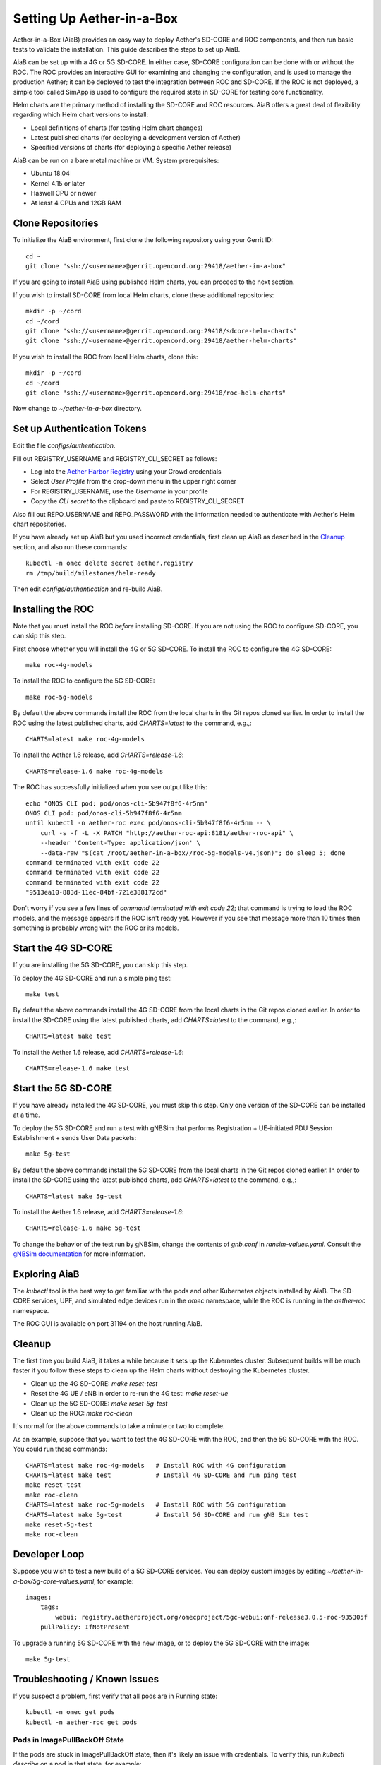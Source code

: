 .. vim: syntax=rst

Setting Up Aether-in-a-Box
==========================

Aether-in-a-Box (AiaB) provides an easy way to deploy Aether's SD-CORE and ROC
components, and then run basic tests to validate the installation.
This guide describes the steps to set up AiaB.

AiaB can be set up with a 4G or 5G SD-CORE.  In either case, SD-CORE configuration
can be done with or without the ROC.  The ROC
provides an interactive GUI for examining and changing the configuration, and is used to
manage the production Aether; it can be deployed to test the integration between
ROC and SD-CORE.  If the ROC is not deployed, a simple tool called SimApp
is used to configure the required state in SD-CORE for testing core functionality.

Helm charts are the primary method of installing the SD-CORE and ROC resources.
AiaB offers a great deal of flexibility regarding which Helm chart versions to install:

* Local definitions of charts (for testing Helm chart changes)
* Latest published charts (for deploying a development version of Aether)
* Specified versions of charts (for deploying a specific Aether release)

AiaB can be run on a bare metal machine or VM.  System prerequisites:

* Ubuntu 18.04
* Kernel 4.15 or later
* Haswell CPU or newer
* At least 4 CPUs and 12GB RAM

Clone Repositories
------------------

To initialize the AiaB environment, first clone the following repository
using your Gerrit ID::

    cd ~
    git clone "ssh://<username>@gerrit.opencord.org:29418/aether-in-a-box"

If you are going to install AiaB using published Helm charts, you can proceed to the
next section.

If you wish to install SD-CORE from local Helm charts, clone these additional repositories::

    mkdir -p ~/cord
    cd ~/cord
    git clone "ssh://<username>@gerrit.opencord.org:29418/sdcore-helm-charts"
    git clone "ssh://<username>@gerrit.opencord.org:29418/aether-helm-charts"

If you wish to install the ROC from local Helm charts, clone this::

    mkdir -p ~/cord
    cd ~/cord
    git clone "ssh://<username>@gerrit.opencord.org:29418/roc-helm-charts"

Now change to *~/aether-in-a-box* directory.

Set up Authentication Tokens
----------------------------

Edit the file *configs/authentication*.

Fill out REGISTRY_USERNAME and REGISTRY_CLI_SECRET as follows:

* Log into the `Aether Harbor Registry <https://registry.aetherproject.org>`_ using your Crowd credentials
* Select *User Profile* from the drop-down menu in the upper right corner
* For REGISTRY_USERNAME, use the *Username* in your profile
* Copy the *CLI secret* to the clipboard and paste to REGISTRY_CLI_SECRET

Also fill out REPO_USERNAME and REPO_PASSWORD with the information needed to authenticate
with Aether's Helm chart repositories.

If you have already set up AiaB but you used incorrect credentials, first clean up AiaB as described
in the `Cleanup`_ section, and also run these commands::

    kubectl -n omec delete secret aether.registry
    rm /tmp/build/milestones/helm-ready

Then edit *configs/authentication* and re-build AiaB.

Installing the ROC
------------------

Note that you must install the ROC *before* installing SD-CORE.
If you are not using the ROC to configure SD-CORE, you can skip this step.

First choose whether you will install the 4G or 5G SD-CORE.  To install the ROC to
configure the 4G SD-CORE::

    make roc-4g-models

To install the ROC to configure the 5G SD-CORE::

    make roc-5g-models

By default the above commands install the ROC from the local charts in the Git repos cloned
earlier.  In order to install the ROC using the latest published charts, add *CHARTS=latest*
to the command, e.g.,::

    CHARTS=latest make roc-4g-models

To install the Aether 1.6 release, add *CHARTS=release-1.6*::

    CHARTS=release-1.6 make roc-4g-models

The ROC has successfully initialized when you see output like this::

    echo "ONOS CLI pod: pod/onos-cli-5b947f8f6-4r5nm"
    ONOS CLI pod: pod/onos-cli-5b947f8f6-4r5nm
    until kubectl -n aether-roc exec pod/onos-cli-5b947f8f6-4r5nm -- \
        curl -s -f -L -X PATCH "http://aether-roc-api:8181/aether-roc-api" \
        --header 'Content-Type: application/json' \
        --data-raw "$(cat /root/aether-in-a-box//roc-5g-models-v4.json)"; do sleep 5; done
    command terminated with exit code 22
    command terminated with exit code 22
    command terminated with exit code 22
    "9513ea10-883d-11ec-84bf-721e388172cd"

Don't worry if you see a few lines of *command terminated with exit code 22*; that command is trying to
load the ROC models, and the message appears if the ROC isn't ready yet.  However if you see that message
more than 10 times then something is probably wrong with the ROC or its models.

Start the 4G SD-CORE
--------------------

If you are installing the 5G SD-CORE, you can skip this step.

To deploy the 4G SD-CORE and run a simple ping test::

    make test

By default the above commands install the 4G SD-CORE from the local charts in the Git repos cloned
earlier.  In order to install the SD-CORE using the latest published charts, add *CHARTS=latest*
to the command, e.g.,::

    CHARTS=latest make test

To install the Aether 1.6 release, add *CHARTS=release-1.6*::

    CHARTS=release-1.6 make test

Start the 5G SD-CORE
--------------------

If you have already installed the 4G SD-CORE, you must skip this step.  Only one version of
the SD-CORE can be installed at a time.

To deploy the 5G SD-CORE and run a test with gNBSim that performs Registration + UE-initiated
PDU Session Establishment + sends User Data packets::

    make 5g-test

By default the above commands install the 5G SD-CORE from the local charts in the Git repos cloned
earlier.  In order to install the SD-CORE using the latest published charts, add *CHARTS=latest*
to the command, e.g.,::

    CHARTS=latest make 5g-test

To install the Aether 1.6 release, add *CHARTS=release-1.6*::

    CHARTS=release-1.6 make 5g-test

To change the behavior of the test run by gNBSim, change the contents of *gnb.conf*
in *ransim-values.yaml*.  Consult the
`gNBSim documentation <https://docs.sd-core.opennetworking.org/master/developer/gnbsim.html>`_ for more information.

Exploring AiaB
--------------

The *kubectl* tool is the best way to get familiar with the pods and other Kubernetes objects installed by AiaB.
The SD-CORE services, UPF, and simulated edge devices run in the *omec* namespace, while the ROC is running
in the *aether-roc* namespace.

The ROC GUI is available on port 31194 on the host running AiaB.

Cleanup
-------

The first time you build AiaB, it takes a while because it sets up the Kubernetes cluster.
Subsequent builds will be much faster if you follow these steps to clean up the Helm charts without
destroying the Kubernetes cluster.

* Clean up the 4G SD-CORE: *make reset-test*
* Reset the 4G UE / eNB in order to re-run the 4G test: *make reset-ue*
* Clean up the 5G SD-CORE: *make reset-5g-test*
* Clean up the ROC: *make roc-clean*

It's normal for the above commands to take a minute or two to complete.

As an example, suppose that you want to test the 4G SD-CORE with the ROC, and then the 5G SD-CORE
with the ROC.  You could run these commands::

    CHARTS=latest make roc-4g-models   # Install ROC with 4G configuration
    CHARTS=latest make test            # Install 4G SD-CORE and run ping test
    make reset-test
    make roc-clean
    CHARTS=latest make roc-5g-models   # Install ROC with 5G configuration
    CHARTS=latest make 5g-test         # Install 5G SD-CORE and run gNB Sim test
    make reset-5g-test
    make roc-clean

Developer Loop
--------------

Suppose you wish to test a new build of a 5G SD-CORE services. You can deploy custom images
by editing `~/aether-in-a-box/5g-core-values.yaml`, for example::

    images:
        tags:
            webui: registry.aetherproject.org/omecproject/5gc-webui:onf-release3.0.5-roc-935305f
        pullPolicy: IfNotPresent

To upgrade a running 5G SD-CORE with the new image, or to deploy the 5G SD-CORE with the image::

    make 5g-test

Troubleshooting / Known Issues
------------------------------

If you suspect a problem, first verify that all pods are in Running state::

    kubectl -n omec get pods
    kubectl -n aether-roc get pods

Pods in ImagePullBackOff State
^^^^^^^^^^^^^^^^^^^^^^^^^^^^^^
If the pods are stuck in ImagePullBackOff state, then it's likely an issue with credentials.  To verify this,
run *kubectl describe* on a pod in that state, for example::

    kubectl -n omec describe pod gnbsim-0

Look in the *Events* section for more information about why the image pull failed.  If you see *unauthorized to
access repository* then it's probably a credentials issue; see `Set up Authentication Tokens`_ above.

4G Test Fails
^^^^^^^^^^^^^
Occasionally *make test* (for 4G) fails for unknown reasons; this is true regardless of which Helm charts are used.
If this happens, first try recreating the simulated UE / eNB and re-running the test as follows::

    make reset-ue
    make test

If that does not work, try cleaning up AiaB as described above and re-building it.

If *make test* fails consistently, check whether the configuration has been pushed to the SD-CORE::

    kubectl -n omec logs config4g-0 | grep "Successfully"

You should see that a device group and slice has been pushed::

    [INFO][WebUI][CONFIG] Successfully posted message for device group 4g-oaisim-user to main config thread
    [INFO][WebUI][CONFIG] Successfully posted message for slice default to main config thread

Then tail the *config4g-0* log and make sure that the configuration has been successfully pushed to all
SD-CORE components.
